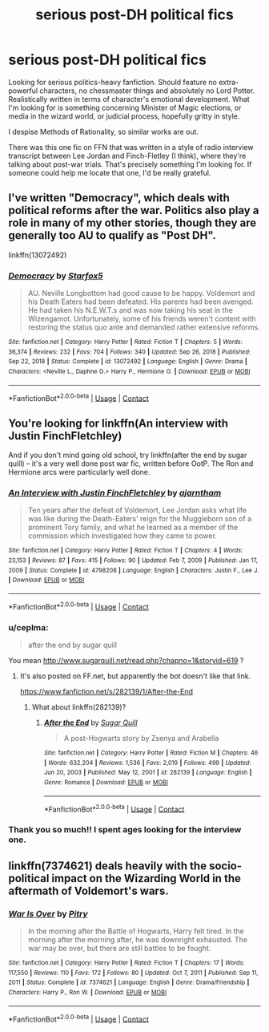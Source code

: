 #+TITLE: serious post-DH political fics

* serious post-DH political fics
:PROPERTIES:
:Author: jafarakim
:Score: 5
:DateUnix: 1612974469.0
:DateShort: 2021-Feb-10
:FlairText: Request
:END:
Looking for serious politics-heavy fanfiction. Should feature no extra-powerful characters, no chessmaster things and absolutely no Lord Potter. Realistically written in terms of character's emotional development. What I'm looking for is something concerning Minister of Magic elections, or media in the wizard world, or judicial process, hopefully gritty in style.

I despise Methods of Rationality, so similar works are out.

There was this one fic on FFN that was written in a style of radio interview transcript between Lee Jordan and Finch-Fletley (I think), where they're talking about post-war trials. That's precisely something I'm looking for. If someone could help me locate that one, I'd be really grateful.


** I've written "Democracy", which deals with political reforms after the war. Politics also play a role in many of my other stories, though they are generally too AU to qualify as "Post DH".

linkffn(13072492)
:PROPERTIES:
:Author: Starfox5
:Score: 9
:DateUnix: 1612977031.0
:DateShort: 2021-Feb-10
:END:

*** [[https://www.fanfiction.net/s/13072492/1/][*/Democracy/*]] by [[https://www.fanfiction.net/u/2548648/Starfox5][/Starfox5/]]

#+begin_quote
  AU. Neville Longbottom had good cause to be happy. Voldemort and his Death Eaters had been defeated. His parents had been avenged. He had taken his N.E.W.T.s and was now taking his seat in the Wizengamot. Unfortunately, some of his friends weren't content with restoring the status quo ante and demanded rather extensive reforms.
#+end_quote

^{/Site/:} ^{fanfiction.net} ^{*|*} ^{/Category/:} ^{Harry} ^{Potter} ^{*|*} ^{/Rated/:} ^{Fiction} ^{T} ^{*|*} ^{/Chapters/:} ^{5} ^{*|*} ^{/Words/:} ^{36,374} ^{*|*} ^{/Reviews/:} ^{232} ^{*|*} ^{/Favs/:} ^{704} ^{*|*} ^{/Follows/:} ^{340} ^{*|*} ^{/Updated/:} ^{Sep} ^{26,} ^{2018} ^{*|*} ^{/Published/:} ^{Sep} ^{22,} ^{2018} ^{*|*} ^{/Status/:} ^{Complete} ^{*|*} ^{/id/:} ^{13072492} ^{*|*} ^{/Language/:} ^{English} ^{*|*} ^{/Genre/:} ^{Drama} ^{*|*} ^{/Characters/:} ^{<Neville} ^{L.,} ^{Daphne} ^{G.>} ^{Harry} ^{P.,} ^{Hermione} ^{G.} ^{*|*} ^{/Download/:} ^{[[http://www.ff2ebook.com/old/ffn-bot/index.php?id=13072492&source=ff&filetype=epub][EPUB]]} ^{or} ^{[[http://www.ff2ebook.com/old/ffn-bot/index.php?id=13072492&source=ff&filetype=mobi][MOBI]]}

--------------

*FanfictionBot*^{2.0.0-beta} | [[https://github.com/FanfictionBot/reddit-ffn-bot/wiki/Usage][Usage]] | [[https://www.reddit.com/message/compose?to=tusing][Contact]]
:PROPERTIES:
:Author: FanfictionBot
:Score: 1
:DateUnix: 1612977050.0
:DateShort: 2021-Feb-10
:END:


** You're looking for linkffn(An interview with Justin FinchFletchley)

And if you don't mind going old school, try linkffn(after the end by sugar quill) -- it's a very well done post war fic, written before OotP. The Ron and Hermione arcs were particularly well done.
:PROPERTIES:
:Author: FriendofDobby
:Score: 5
:DateUnix: 1612975403.0
:DateShort: 2021-Feb-10
:END:

*** [[https://www.fanfiction.net/s/4798208/1/][*/An Interview with Justin FinchFletchley/*]] by [[https://www.fanfiction.net/u/765250/ajarntham][/ajarntham/]]

#+begin_quote
  Ten years after the defeat of Voldemort, Lee Jordan asks what life was like during the Death-Eaters' reign for the Muggleborn son of a prominent Tory family, and what he learned as a member of the commission which investigated how they came to power.
#+end_quote

^{/Site/:} ^{fanfiction.net} ^{*|*} ^{/Category/:} ^{Harry} ^{Potter} ^{*|*} ^{/Rated/:} ^{Fiction} ^{T} ^{*|*} ^{/Chapters/:} ^{4} ^{*|*} ^{/Words/:} ^{23,153} ^{*|*} ^{/Reviews/:} ^{87} ^{*|*} ^{/Favs/:} ^{415} ^{*|*} ^{/Follows/:} ^{90} ^{*|*} ^{/Updated/:} ^{Feb} ^{7,} ^{2009} ^{*|*} ^{/Published/:} ^{Jan} ^{17,} ^{2009} ^{*|*} ^{/Status/:} ^{Complete} ^{*|*} ^{/id/:} ^{4798208} ^{*|*} ^{/Language/:} ^{English} ^{*|*} ^{/Characters/:} ^{Justin} ^{F.,} ^{Lee} ^{J.} ^{*|*} ^{/Download/:} ^{[[http://www.ff2ebook.com/old/ffn-bot/index.php?id=4798208&source=ff&filetype=epub][EPUB]]} ^{or} ^{[[http://www.ff2ebook.com/old/ffn-bot/index.php?id=4798208&source=ff&filetype=mobi][MOBI]]}

--------------

*FanfictionBot*^{2.0.0-beta} | [[https://github.com/FanfictionBot/reddit-ffn-bot/wiki/Usage][Usage]] | [[https://www.reddit.com/message/compose?to=tusing][Contact]]
:PROPERTIES:
:Author: FanfictionBot
:Score: 2
:DateUnix: 1612975430.0
:DateShort: 2021-Feb-10
:END:


*** u/ceplma:
#+begin_quote
  after the end by sugar quill
#+end_quote

You mean [[http://www.sugarquill.net/read.php?chapno=1&storyid=619]] ?
:PROPERTIES:
:Author: ceplma
:Score: 1
:DateUnix: 1612983505.0
:DateShort: 2021-Feb-10
:END:

**** It's also posted on FF.net, but apparently the bot doesn't like that link.

[[https://www.fanfiction.net/s/282139/1/After-the-End]]
:PROPERTIES:
:Author: FriendofDobby
:Score: 1
:DateUnix: 1612983705.0
:DateShort: 2021-Feb-10
:END:

***** What about linkffn(282139)?
:PROPERTIES:
:Author: ceplma
:Score: 2
:DateUnix: 1613000232.0
:DateShort: 2021-Feb-11
:END:

****** [[https://www.fanfiction.net/s/282139/1/][*/After the End/*]] by [[https://www.fanfiction.net/u/62739/Sugar-Quill][/Sugar Quill/]]

#+begin_quote
  A post-Hogwarts story by Zsenya and Arabella
#+end_quote

^{/Site/:} ^{fanfiction.net} ^{*|*} ^{/Category/:} ^{Harry} ^{Potter} ^{*|*} ^{/Rated/:} ^{Fiction} ^{M} ^{*|*} ^{/Chapters/:} ^{46} ^{*|*} ^{/Words/:} ^{632,204} ^{*|*} ^{/Reviews/:} ^{1,536} ^{*|*} ^{/Favs/:} ^{2,019} ^{*|*} ^{/Follows/:} ^{499} ^{*|*} ^{/Updated/:} ^{Jun} ^{20,} ^{2003} ^{*|*} ^{/Published/:} ^{May} ^{12,} ^{2001} ^{*|*} ^{/id/:} ^{282139} ^{*|*} ^{/Language/:} ^{English} ^{*|*} ^{/Genre/:} ^{Romance} ^{*|*} ^{/Download/:} ^{[[http://www.ff2ebook.com/old/ffn-bot/index.php?id=282139&source=ff&filetype=epub][EPUB]]} ^{or} ^{[[http://www.ff2ebook.com/old/ffn-bot/index.php?id=282139&source=ff&filetype=mobi][MOBI]]}

--------------

*FanfictionBot*^{2.0.0-beta} | [[https://github.com/FanfictionBot/reddit-ffn-bot/wiki/Usage][Usage]] | [[https://www.reddit.com/message/compose?to=tusing][Contact]]
:PROPERTIES:
:Author: FanfictionBot
:Score: 1
:DateUnix: 1613000252.0
:DateShort: 2021-Feb-11
:END:


*** Thank you so much!! I spent ages looking for the interview one.
:PROPERTIES:
:Author: jafarakim
:Score: 1
:DateUnix: 1613082772.0
:DateShort: 2021-Feb-12
:END:


** linkffn(7374621) deals heavily with the socio-political impact on the Wizarding World in the aftermath of Voldemort's wars.
:PROPERTIES:
:Author: I_love_DPs
:Score: 1
:DateUnix: 1612993567.0
:DateShort: 2021-Feb-11
:END:

*** [[https://www.fanfiction.net/s/7374621/1/][*/War Is Over/*]] by [[https://www.fanfiction.net/u/1732230/Pitry][/Pitry/]]

#+begin_quote
  In the morning after the Battle of Hogwarts, Harry felt tired. In the morning after the morning after, he was downright exhausted. The war may be over, but there are still battles to be fought.
#+end_quote

^{/Site/:} ^{fanfiction.net} ^{*|*} ^{/Category/:} ^{Harry} ^{Potter} ^{*|*} ^{/Rated/:} ^{Fiction} ^{T} ^{*|*} ^{/Chapters/:} ^{17} ^{*|*} ^{/Words/:} ^{117,550} ^{*|*} ^{/Reviews/:} ^{110} ^{*|*} ^{/Favs/:} ^{172} ^{*|*} ^{/Follows/:} ^{80} ^{*|*} ^{/Updated/:} ^{Oct} ^{7,} ^{2011} ^{*|*} ^{/Published/:} ^{Sep} ^{11,} ^{2011} ^{*|*} ^{/Status/:} ^{Complete} ^{*|*} ^{/id/:} ^{7374621} ^{*|*} ^{/Language/:} ^{English} ^{*|*} ^{/Genre/:} ^{Drama/Friendship} ^{*|*} ^{/Characters/:} ^{Harry} ^{P.,} ^{Ron} ^{W.} ^{*|*} ^{/Download/:} ^{[[http://www.ff2ebook.com/old/ffn-bot/index.php?id=7374621&source=ff&filetype=epub][EPUB]]} ^{or} ^{[[http://www.ff2ebook.com/old/ffn-bot/index.php?id=7374621&source=ff&filetype=mobi][MOBI]]}

--------------

*FanfictionBot*^{2.0.0-beta} | [[https://github.com/FanfictionBot/reddit-ffn-bot/wiki/Usage][Usage]] | [[https://www.reddit.com/message/compose?to=tusing][Contact]]
:PROPERTIES:
:Author: FanfictionBot
:Score: 1
:DateUnix: 1612993588.0
:DateShort: 2021-Feb-11
:END:
